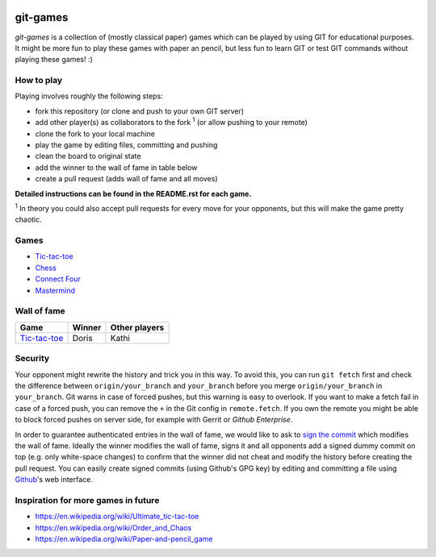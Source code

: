 .. image:: https://img.shields.io/github/license/lumbric/git-games.svg   :alt: GitHub

git-games
=========

*git-games* is a collection of (mostly classical paper) games which can be played by using GIT for educational purposes. It might be more fun to play these games with paper an pencil, but less fun to learn GIT or test GIT commands without playing these games! :)


How to play
-----------

Playing involves roughly the following steps:

- fork this repository (or clone and push to your own GIT server)
- add other player(s) as collaborators to the fork :sup:`1` (or allow pushing to your remote)
- clone the fork to your local machine
- play the game by editing files, committing and pushing
- clean the board to original state
- add the winner to the wall of fame in table below
- create a pull request (adds wall of fame and all moves)

**Detailed instructions can be found in the README.rst for each game.**

:sup:`1` In theory you could also accept pull requests for every move for your opponents, but this will make the game pretty chaotic.

Games
-----

- Tic-tac-toe_
- Chess_
- `Connect Four`_
- Mastermind_

.. _Tic-tac-toe: tic-tac-toe/README.rst
.. _Chess: chess/README.rst
.. _`Connect Four`: connect-four/README.rst
.. _`Mastermind`: mastermind/README.rst


Wall of fame
------------

+----------------------+------------+---------------+
| Game                 | Winner     | Other players |
+======================+============+===============+
| Tic-tac-toe_         |  Doris     |  Kathi        |
+----------------------+------------+---------------+


Security
--------

Your opponent might rewrite the history and trick you in this way. To avoid
this, you can run ``git fetch`` first and check the difference between
``origin/your_branch`` and ``your_branch`` before you merge
``origin/your_branch`` in ``your_branch``. Git warns in case of forced pushes,
but this warning is easy to overlook. If you want to make a fetch fail in case
of a forced push, you can remove the ``+`` in the Git config in
``remote.fetch``. If you own the remote you might be able to block forced
pushes on server side, for example with Gerrit or `Github Enterprise`.

In order to guarantee authenticated entries in the wall of fame, we would like
to ask to `sign the commit`_ which modifies the wall of fame. Ideally the
winner modifies the wall of fame, signs it and all opponents add a signed dummy
commit on top (e.g. only white-space changes) to confirm that the winner did
not cheat and modify the history before creating the pull request. You can
easily create signed commits (using Github's GPG key) by editing and committing
a file using `Github`_'s web interface.

.. _`Github Enterprise`: https://help.github.com/en/enterprise/2.15/admin/developer-workflow/blocking-force-pushes-to-a-repository
.. _`sign the commit`: https://git-scm.com/book/en/v2/Git-Tools-Signing-Your-Work
.. _`Github`: https://help.github.com/en/articles/signing-commits


Inspiration for more games in future
------------------------------------

- https://en.wikipedia.org/wiki/Ultimate_tic-tac-toe
- https://en.wikipedia.org/wiki/Order_and_Chaos
- https://en.wikipedia.org/wiki/Paper-and-pencil_game
